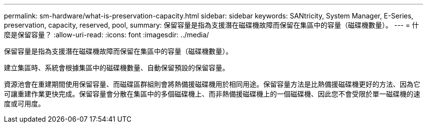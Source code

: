 ---
permalink: sm-hardware/what-is-preservation-capacity.html 
sidebar: sidebar 
keywords: SANtricity, System Manager, E-Series, preservation, capacity, reserved, pool, 
summary: 保留容量是指為支援潛在磁碟機故障而保留在集區中的容量（磁碟機數量）。 
---
= 什麼是保留容量？
:allow-uri-read: 
:icons: font
:imagesdir: ../media/


[role="lead"]
保留容量是指為支援潛在磁碟機故障而保留在集區中的容量（磁碟機數量）。

建立集區時、系統會根據集區中的磁碟機數量、自動保留預設的保留容量。

資源池會在重建期間使用保留容量、而磁碟區群組則會將熱備援磁碟機用於相同用途。保留容量方法是比熱備援磁碟機更好的方法、因為它可讓重建作業更快完成。保留容量會分散在集區中的多個磁碟機上、而非熱備援磁碟機上的一個磁碟機、因此您不會受限於單一磁碟機的速度或可用度。

